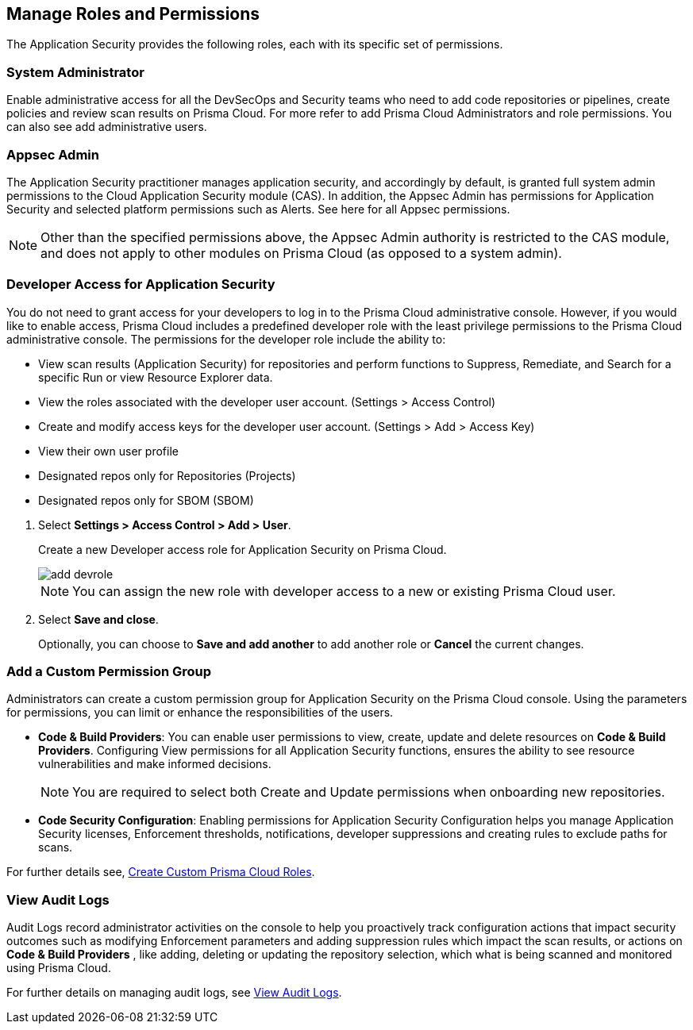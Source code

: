 == Manage Roles and Permissions

The Application Security provides the following roles, each with its specific set of permissions.

=== System Administrator

Enable administrative access for all the DevSecOps and Security teams who need to add code repositories or pipelines, create policies and review scan results on Prisma Cloud. For more refer to  add Prisma Cloud Administrators and role permissions. You can also see add administrative users.

=== Appsec Admin

The Application Security practitioner manages application security, and accordingly by default, is granted full system admin permissions to the Cloud Application Security module (CAS).  In addition, the Appsec Admin has permissions for Application Security and selected platform permissions such as Alerts. See here for all Appsec permissions.

NOTE: Other than the specified permissions above, the Appsec Admin authority is restricted to the CAS module, and does not apply to other modules on Prisma Cloud (as opposed to a system admin).

[.task]
=== Developer Access for Application Security

You do not need to grant access for your developers to log in to the Prisma Cloud administrative console. However, if you would like to enable access, Prisma Cloud includes a predefined developer role with the least privilege permissions to the Prisma Cloud administrative console.
The permissions for the developer role include the ability to:

* View scan results (Application Security) for repositories and perform functions to Suppress, Remediate, and Search for a specific Run or view Resource Explorer data.
* View the roles associated with the developer user account. (Settings > Access Control)
* Create and modify access keys for the developer user account. (Settings > Add > Access Key)
* View their own user profile
* Designated repos only for Repositories (Projects)
* Designated repos only for SBOM (SBOM)

[.procedure]

. Select *Settings > Access Control  > Add > User*.
+
Create a new Developer access role for Application Security on Prisma Cloud.
+
image::application-security/add-devrole.png[]
+
NOTE: You can assign the new role with developer access to a new or existing Prisma Cloud user.

. Select *Save and close*.
+
Optionally, you can choose to *Save and add another* to add another role or *Cancel* the current changes.


=== Add a Custom Permission Group

Administrators can create a custom permission group for Application Security on the Prisma Cloud console. Using the parameters for permissions, you can limit or enhance the responsibilities of the users.

* *Code & Build Providers*: You can enable user permissions to view, create, update and delete resources on *Code & Build Providers*. Configuring View permissions for all Application Security functions, ensures the ability to see resource vulnerabilities and make informed decisions.
+
NOTE: You are required to select both Create and Update permissions when onboarding new repositories.

* *Code Security Configuration*: Enabling permissions for Application Security Configuration helps you manage Application Security licenses, Enforcement thresholds, notifications, developer suppressions and creating rules to exclude paths for scans.

For further details see, xref:../../administration/create-custom-permission-groups.adoc[Create Custom Prisma Cloud Roles].


=== View Audit Logs

Audit Logs record administrator activities on the console to help you proactively track configuration actions that impact security outcomes such as modifying Enforcement parameters and adding suppression rules which impact the scan results, or actions on *Code & Build Providers* , like adding, deleting or updating the repository selection, which what is being scanned and monitored using Prisma Cloud.

For further details on managing audit logs, see xref:../../administration/view-audit-logs.adoc[View Audit Logs].


